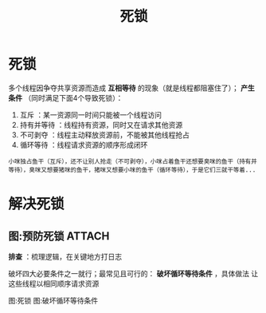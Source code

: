 :PROPERTIES:
:ID:       8984b341-e5ac-4715-b9a6-0ba8fdd70ecf
:END:
#+title: 死锁
#+filetags: operating_system

* 死锁
多个线程因争夺共享资源而造成 *互相等待* 的现象（就是线程都阻塞住了）； *产生条件* （同时满足下面4个导致死锁）：
1. 互斥        ：某一资源同一时间只能被一个线程访问
2. 持有并等待  ：线程持有资源，同时又在请求其他资源
3. 不可剥夺    ：线程主动释放资源前，不能被其他线程抢占
4. 循环等待    ：线程请求资源的顺序形成闭环
#+begin_example
小咪独占鱼干（互斥），还不让别人抢走（不可剥夺），小咪占着鱼干还想要臭咪的鱼干（持有并等待），臭咪又想要猪咪的鱼干，猪咪又想要小咪的鱼干（循环等待），于是它们三就干等着...
#+end_example


* 解决死锁
** 图:预防死锁 :ATTACH:
:PROPERTIES:
:ID:       7708f37f-aff8-412d-bfef-c392e25babb2
:END:
*排查* ：梳理逻辑，在关键地方打日志
# 因为不是崩溃问题，无法查看调用栈
破坏四大必要条件之一就行；最常见且可行的： *破坏循环等待条件* ，具体做法 让这些线程以相同顺序请求资源

图:死锁
[[attachment:_20250808_093347screenshot.png]]
图:破坏循环等待条件

[[attachment:_20250808_093408screenshot.png]]
